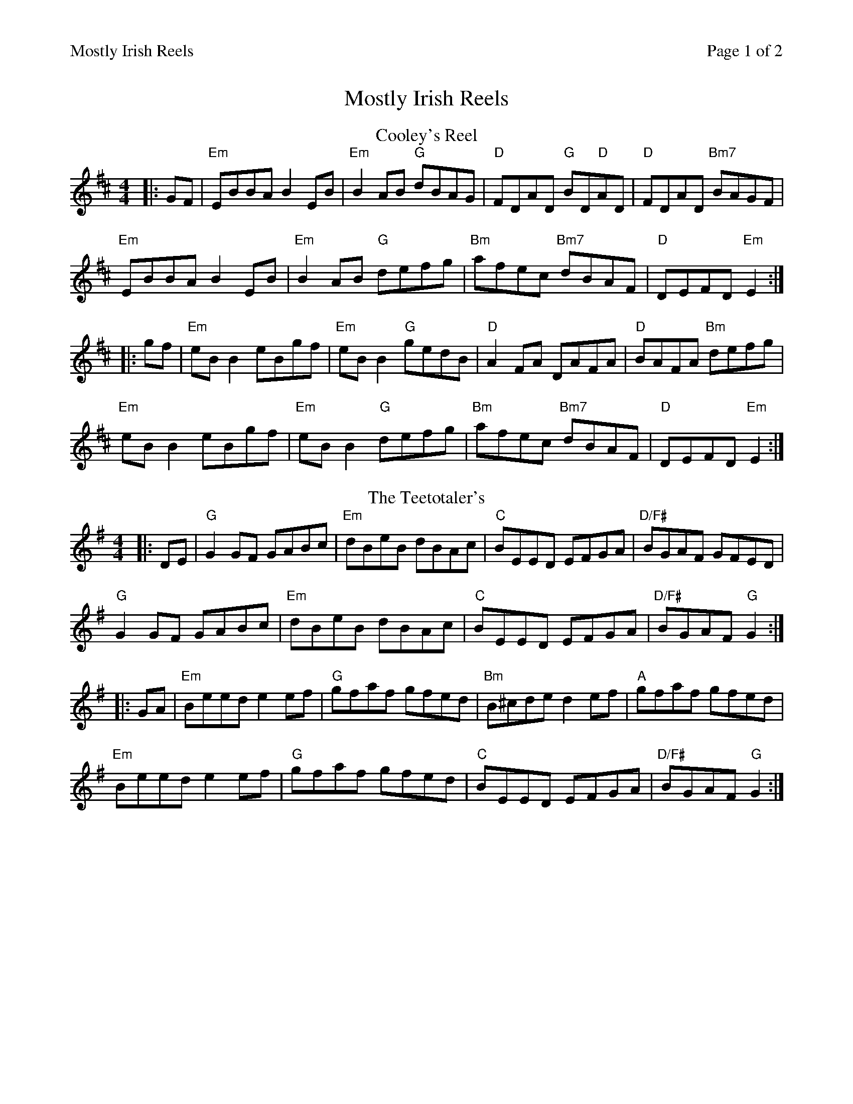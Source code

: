 %%printparts 0
%%printtempo 0
%%header "$T		Page $P of 2"
%%scale 0.8
X: 1
T:Mostly Irish Reels
R:reel
M:4/4
L:1/8
Q:1/4=200
P:A2B2C2D2
K:D
%ALTO K:clef=alto middle=c
%BASS K:clef=bass middle=d
P:A
T:Cooley's Reel
|:GF | "Em"EBBA B2 EB|"Em"B2 AB "G"dBAG| "D"FDAD "G"BD"D"AD| "D"FDAD "Bm7"BAGF|
"Em"EBBA B2 EB| "Em"B2 AB "G"defg| "Bm"afec "Bm7"dBAF| "D"DEFD "Em"E2 :|
|: gf | "Em"eB B2 eBgf| "Em"eB B2 "G"gedB| "D"A2 FA DAFA| "D"BAFA "Bm"defg|
"Em"eB B2 eBgf| "Em"eB B2 "G"defg| "Bm"afec "Bm7"dBAF| "D"DEFD "Em"E2 :|
P:B
T:The Teetotaler's
K:Gmaj
|:DE|"G" G2 GF GABc|"Em" dBeB dBAc|"C" BEED EFGA |"D/F#"BGAF GFED|
"G"G2 GF GABc|"Em" dBeB dBAc|"C"BEED EFGA |"D/F#"BGAF "G" G2:|
|:GA|"Em"Beed e2ef|"G" gfaf gfed| "Bm"B^cde d2ef|"A" gfaf gfed|
"Em"Beed e2ef|"G"gfaf gfed|"C"BEED EFGA| "D/F#"BGAF "G"G2:|
%%newpage
P:C
T:The Road To Rio
K:Gmaj
|:GE|"G"DEGA BABd|"Em"eg~g2 agef|"C/G"gede "G"gedB|"D/F#"AcBA "C/G"GEE2|
"G"DEGA "B7"BABd|"Em"egg2 agef|"C/G"gede "G"gedB|"D/F#"cABA "G"G2:|
|:Bc|"G"dgg2 bgg2|"G/F#"bgag edBd|"Em"eBB2 GABd|"Em"e2dB "C"AGEG|
"G"DEGA "G(B7)" BABd|"Em"egg2 agef|"C/G"gede "G"gedB|"D/F#"cABA "G"G2:|
P:D
T:Spootiskerry
K:Gmaj
|: DE|"G"G2 DE GDEG | DEGA B2 AB | "C"G2 DE GABd |"D/F#"eged B2 AB |
"G" G2 DE GDEG | "Em"DEGA B2 AB | "C"g2 ed edBA | B2 "D/F#"G2 "G"G2 :|
|: ef|"Em" g2 ed ed B2 | "Bm" BABG E2 DE | "C" GABd eged | "D"B2 A2 A2 ef |
 [1 "Em" g2 ed ed B2 | "Bm" BABG E2 DE | "C" GABd eged | B2 "D/F#" G2 "G" G2 :|
 [2 "G" G2 DE GDEG | DEGA B2 AB | "C" g2 ed edBA |B2 "D/F#" G2 "G" G2 |]
